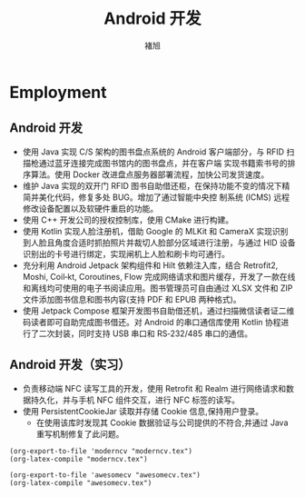 #+LATEX_HEADER: \geometry{left=1cm,right=9cm,marginparwidth=6.8cm,marginparsep=1.2cm,top=1.25cm,bottom=1.25cm}

#+TITLE: Android 开发
#+AUTHOR: 褚旭
#+email: chuxubank@gmail.com

#+MOBILE: (+86) 18516704081
#+HOMEPAGE: chuxubank.github.io
#+GITHUB: chuxubank
#+GITLAB: chuxubank
#+LINKEDIN: chuxubank
#+PHOTO: photo.jpg

* Employment
** Android 开发
:PROPERTIES:
:CV_ENV:   cventry
:FROM:     <2019-12-01 Mon>
:TO:       <2021-10-21 Thu>
:LOCATION: 中国，上海
:EMPLOYER: 上海致研智能有限公司
:END:

- 使用 Java 实现 C/S 架构的图书盘点系统的 Android 客户端部分，与 RFID 扫描枪通过蓝牙连接完成图书馆内的图书盘点，并在客户端 实现书籍索书号的排序算法。使用 Docker 改进盘点服务器部署流程，加快公司发货速度。
- 维护 Java 实现的双开门 RFID 图书自助借还柜，在保持功能不变的情况下精简并美化代码，修复多处 BUG。增加了通过智能中央控 制系统 (ICMS) 远程修改设备配置以及软硬件重启的功能。
- 使用 C++ 开发公司的授权控制库，使用 CMake 进行构建。
- 使用 Kotlin 实现人脸注册机，借助 Google 的 MLKit 和 CameraX 实现识别到人脸且角度合适时抓拍照片并裁切人脸部分区域进行注册，与通过 HID 设备识别出的卡号进行绑定，实现闸机上人脸和刷卡均可通行。
- 充分利用 Android Jetpack 架构组件和 Hilt 依赖注入库，结合 Retrofit2, Moshi, Coil‐kt, Coroutines, Flow 完成网络请求和图片缓存，开发了一款在线和离线均可使用的电子书阅读应用。图书管理员可自由通过 XLSX 文件和 ZIP 文件添加图书信息和图书内容(支持 PDF 和 EPUB 两种格式)。
- 使用 Jetpack Compose 框架开发图书自助借还机，通过扫描微信读者证二维码读者即可自助完成图书借还。对 Android 的串口通信库使用 Kotlin 协程进行了二次封装，同时支持 USB 串口和 RS‐232/485 串口的通信。

** Android 开发（实习）
:PROPERTIES:
:CV_ENV:   cventry
:FROM:     <2019-04-01 Mon>
:TO:       <2019-08-01 Thu>
:LOCATION: 中国，上海
:EMPLOYER: 上海西派埃智能化系统有限公司
:END:

- 负责移动端 NFC 读写工具的开发，使用 Retrofit 和 Realm 进行网络请求和数据持久化，并与手机 NFC 组件交互，进行 NFC 标签的读写。
- 使用 PersistentCookieJar 读取并存储 Cookie 信息,保持用户登录。
  + 在使用该库时发现其 Cookie 数据验证与公司提供的不符合,并通过 Java 重写机制修复了此问题。

#+begin_src elisp :results file link :file "moderncv.pdf"
  (org-export-to-file 'moderncv "moderncv.tex")
  (org-latex-compile "moderncv.tex")
#+end_src

#+RESULTS:
[[file:moderncv.pdf]]

#+begin_src elisp :results file link :file "awesomecv.pdf"
  (org-export-to-file 'awesomecv "awesomecv.tex")
  (org-latex-compile "awesomecv.tex")
#+end_src

